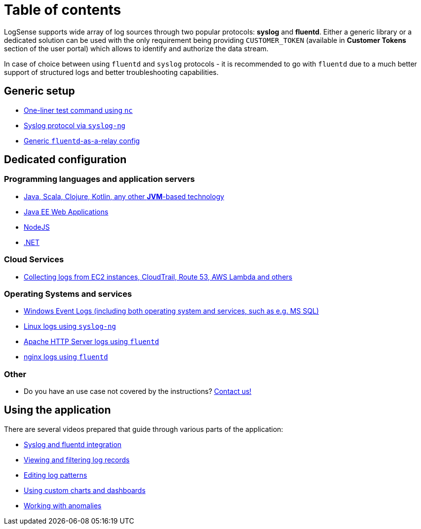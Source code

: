 = Table of contents

LogSense supports wide array of log sources through two popular
protocols: *syslog* and *fluentd*. Either a generic library or a
dedicated solution can be used with the only requirement being providing
`CUSTOMER_TOKEN` (available in *Customer Tokens* section of the user portal) which
allows to identify and authorize the data stream.

In case of choice between using `fluentd` and `syslog` protocols - it is
recommended to go with `fluentd` due to a much better support of
structured logs and better troubleshooting capabilities.

== Generic setup
* <<nc-test.adoc#, One-liner test command using `nc`>>
* <<linux.adoc#, Syslog protocol via `syslog-ng`>>
* <<fluentd.adoc#, Generic `fluentd`-as-a-relay config>>

== Dedicated configuration

=== Programming languages and application servers

* <<java.adoc#,Java, Scala, Clojure, Kotlin, any other *JVM*-based technology>>
* <<java.adoc#javaee, Java EE Web Applications>>
* <<nodejs.adoc#, NodeJS>>
* <<dot-net.adoc#, .NET>>


=== Cloud Services
* <<aws-cloudwatch.adoc#, Collecting logs from EC2 instances, CloudTrail, Route 53, AWS Lambda and others>>

=== Operating Systems and services
* <<windows.adoc#,Windows Event Logs (including both operating system and services, such as
e.g. MS SQL)>>
* <<linux.adoc#,Linux logs using `syslog-ng`>>
* <<apache.adoc#, Apache HTTP Server logs using `fluentd`>>
* <<nginx.adoc#, nginx logs using `fluentd`>>


=== Other
* Do you have an use case not covered by the instructions? mailto:testing@logsense.com[Contact us!]

== Using the application

There are several videos prepared that guide through various parts of
the application:

* https://www.youtube.com/watch?v=5njTa343aoY[Syslog and fluentd
integration]
* https://www.youtube.com/watch?v=eLDzOyUNxOY[Viewing and filtering log
records]
* https://www.youtube.com/watch?v=m9wMn7TfSwc[Editing log patterns]
* https://www.youtube.com/watch?v=VacXUWSOISk[Using custom charts and
dashboards]
* https://www.youtube.com/watch?v=dMB_YUWcMH0[Working with anomalies]
